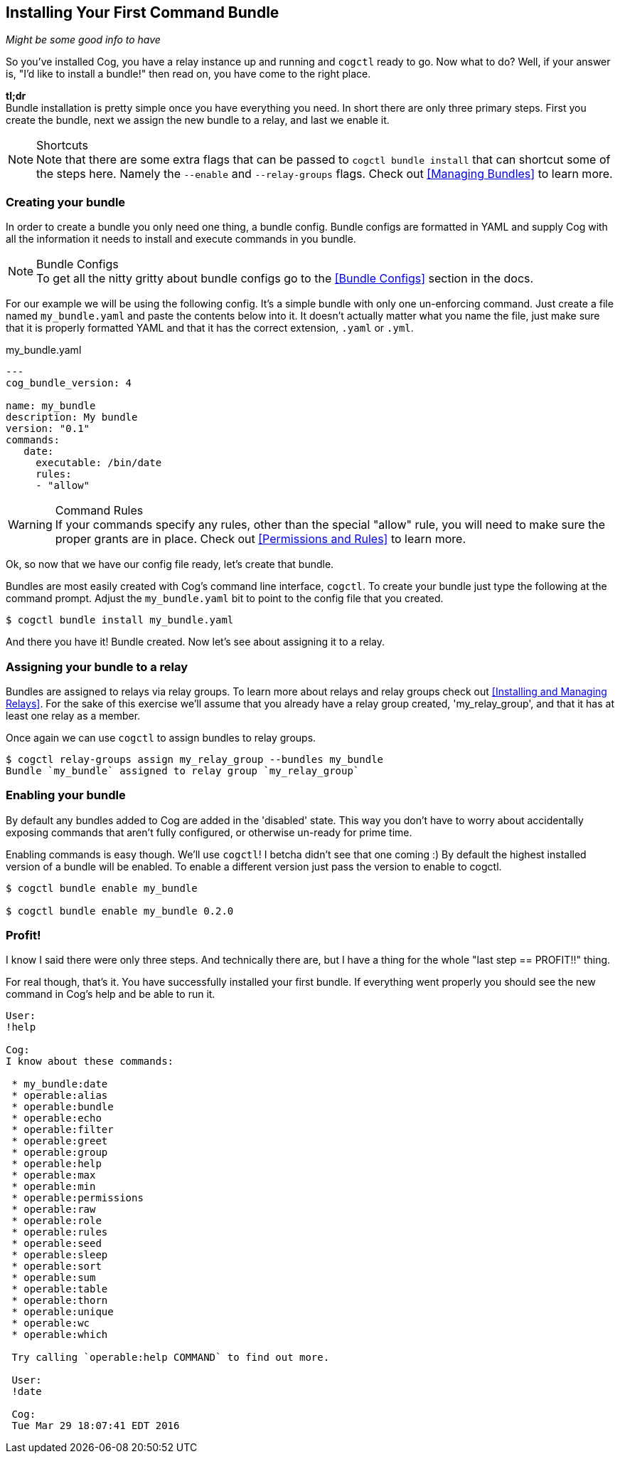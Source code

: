 == Installing Your First Command Bundle
_Might be some good info to have_

So you've installed Cog, you have a relay instance up and running and `cogctl` ready to go. Now what to do? Well, if your answer is, "I'd like to install a bundle!" then read on, you have come to the right place.

*tl;dr* +
Bundle installation is pretty simple once you have everything you need. In short there are only three primary steps. First you create the bundle, next we assign the new bundle to a relay, and last we enable it.

.Shortcuts
NOTE: Note that there are some extra flags that can be passed to `cogctl bundle install` that can shortcut some of the steps here. Namely the `--enable` and `--relay-groups` flags. Check out <<Managing Bundles>> to learn more.

=== Creating your bundle

In order to create a bundle you only need one thing, a bundle config. Bundle configs are formatted in YAML and supply Cog with all the information it needs to install and execute commands in you bundle.

.Bundle Configs
NOTE: To get all the nitty gritty about bundle configs go to the <<Bundle Configs>> section in the docs.

For our example we will be using the following config. It's a simple bundle with only one un-enforcing command. Just create a file named `my_bundle.yaml` and paste the contents below into it. It doesn't actually matter what you name the file, just make sure that it is properly formatted YAML and that it has the correct extension, `.yaml` or `.yml`.

.my_bundle.yaml
[source, YAML]
----
---
cog_bundle_version: 4

name: my_bundle
description: My bundle
version: "0.1"
commands:
   date:
     executable: /bin/date
     rules:
     - "allow"
----

.Command Rules
WARNING: If your commands specify any rules, other than the special "allow" rule, you will need to make sure the proper grants are in place. Check out <<Permissions and Rules>> to learn more.

Ok, so now that we have our config file ready, let's create that bundle.

Bundles are most easily created with Cog's command line interface, `cogctl`. To create your bundle just type the following at the command prompt. Adjust the `my_bundle.yaml` bit to point to the config file that you created.

[source, bash]
----
$ cogctl bundle install my_bundle.yaml
----

And there you have it! Bundle created. Now let's see about assigning it to a relay.

=== Assigning your bundle to a relay

Bundles are assigned to relays via relay groups. To learn more about relays and relay groups check out <<Installing and Managing Relays>>. For the sake of this exercise we'll assume that you already have a relay group created, 'my_relay_group', and that it has at least one relay as a member.

Once again we can use `cogctl` to assign bundles to relay groups.

[source, bash]
----
$ cogctl relay-groups assign my_relay_group --bundles my_bundle
Bundle `my_bundle` assigned to relay group `my_relay_group`
----

=== Enabling your bundle

By default any bundles added to Cog are added in the 'disabled' state. This way you don't have to worry about accidentally exposing commands that aren't fully configured, or otherwise un-ready for prime time.

Enabling commands is easy though. We'll use `cogctl`! I betcha didn't see that one coming :) By default the highest installed version of a bundle will be enabled. To enable a different version just pass the version to enable to cogctl.

[source, bash]
----
$ cogctl bundle enable my_bundle

$ cogctl bundle enable my_bundle 0.2.0
----

=== Profit!

I know I said there were only three steps. And technically there are, but I have a thing for the whole "last step == PROFIT!!" thing.

For real though, that's it. You have successfully installed your first bundle. If everything went properly you should see the new command in Cog's help and be able to run it.

[source, Cog]
----
User:
!help

Cog:
I know about these commands:

 * my_bundle:date
 * operable:alias
 * operable:bundle
 * operable:echo
 * operable:filter
 * operable:greet
 * operable:group
 * operable:help
 * operable:max
 * operable:min
 * operable:permissions
 * operable:raw
 * operable:role
 * operable:rules
 * operable:seed
 * operable:sleep
 * operable:sort
 * operable:sum
 * operable:table
 * operable:thorn
 * operable:unique
 * operable:wc
 * operable:which

 Try calling `operable:help COMMAND` to find out more.

 User:
 !date

 Cog:
 Tue Mar 29 18:07:41 EDT 2016
----
